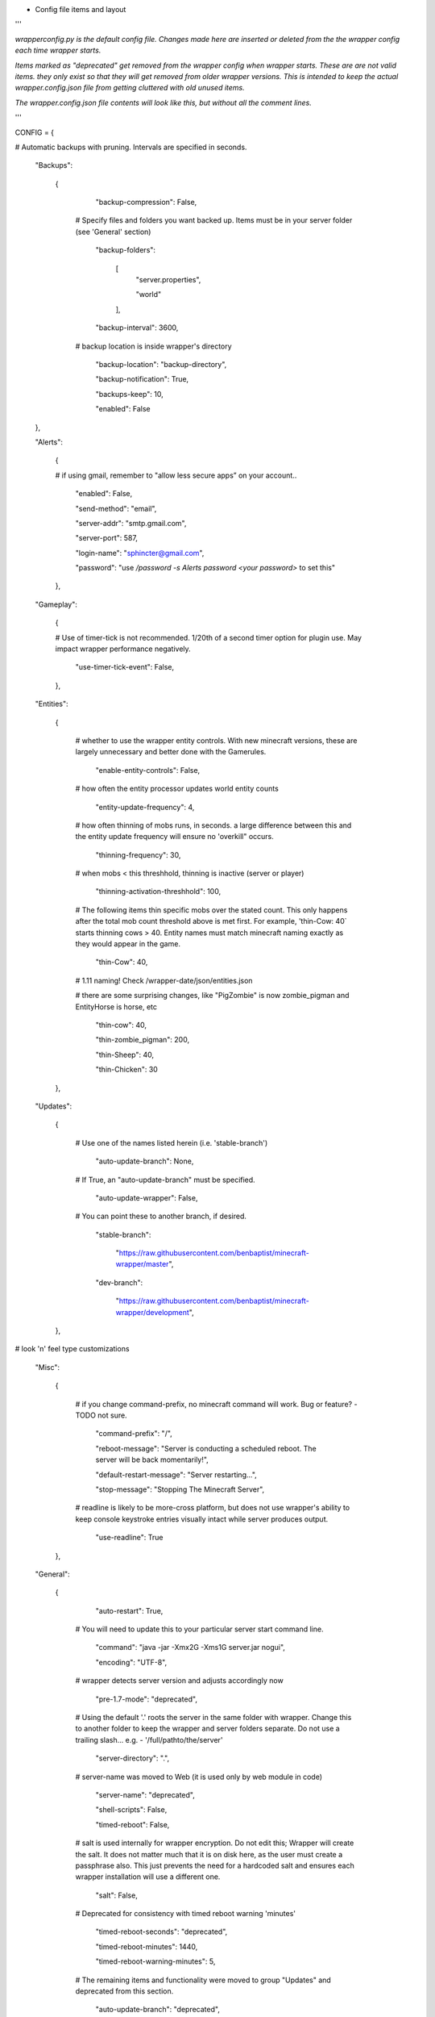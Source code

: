 
-  Config file items and layout

'''

*wrapperconfig.py is the default config file.  Changes made
here are inserted or deleted from the the wrapper config
each time wrapper starts.*

*Items marked as "deprecated" get removed from the wrapper
config when wrapper starts.  These are are not valid items.
they only exist so that they will get removed from older
wrapper versions.  This is intended to keep the actual
wrapper.config.json file from getting cluttered with old
unused items.*

*The wrapper.config.json file contents will look like this,
but without all the comment lines.*

'''

CONFIG = {

# Automatic backups with pruning. Intervals are specified in seconds.

    "Backups":

        {

            "backup-compression": False,

         # Specify files and folders you want backed up.  Items must be in your server folder (see 'General' section)

            "backup-folders":

                [
                    "server.properties",

                    "world"

                ],

            "backup-interval": 3600,

         # backup location is inside wrapper's directory

            "backup-location": "backup-directory",

            "backup-notification": True,

            "backups-keep": 10,

            "enabled": False

    },

    "Alerts":

        {

        # if using gmail, remember to "allow less secure apps” on your account..

            "enabled": False,

            "send-method": "email",

            "server-addr": "smtp.gmail.com",

            "server-port": 587,

            "login-name": "sphincter@gmail.com",

            "password": "use `/password -s Alerts password <your password>` to set this"

        },

    "Gameplay":

        {

        # Use of timer-tick is not recommended.  1/20th of a second timer option for plugin use. May impact wrapper performance negatively.

            "use-timer-tick-event": False,

        },

    "Entities":

        {

         # whether to use the wrapper entity controls.  With new minecraft versions, these are largely unnecessary and better done with the Gamerules.

            "enable-entity-controls": False,

         # how often the entity processor updates world entity counts

            "entity-update-frequency": 4,

         # how often thinning of mobs runs, in seconds.  a large difference between this and the entity update frequency will ensure no 'overkill" occurs.

            "thinning-frequency": 30,

         # when mobs < this threshhold, thinning is inactive (server or player)

            "thinning-activation-threshhold": 100,

         # The following items thin specific mobs over the stated count.  This only happens after the total mob count threshold above is met first.  For example, 'thin-Cow: 40` starts thinning cows > 40.  Entity names must match minecraft naming exactly as they would appear in the game.

            "thin-Cow": 40,

         # 1.11 naming!  Check /wrapper-date/json/entities.json

         # there are some surprising changes, like "PigZombie" is now zombie_pigman and EntityHorse is horse, etc

            "thin-cow": 40,

            "thin-zombie_pigman": 200,

            "thin-Sheep": 40,

            "thin-Chicken": 30

        },

    "Updates":

        {

         # Use one of the names listed herein (i.e. 'stable-branch')

            "auto-update-branch": None,

         # If True, an "auto-update-branch" must be specified.

            "auto-update-wrapper": False,

         # You can point these to another branch, if desired.

            "stable-branch":

                "https://raw.githubusercontent.com/benbaptist/minecraft-wrapper/master",

            "dev-branch":

                "https://raw.githubusercontent.com/benbaptist/minecraft-wrapper/development",

        },

# look 'n' feel type customizations

    "Misc":

        {

         # if you change command-prefix, no minecraft command will work. Bug or feature? -TODO not sure.

            "command-prefix": "/",

            "reboot-message": "Server is conducting a scheduled reboot. The server will be back momentarily!",

            "default-restart-message": "Server restarting...",

            "stop-message": "Stopping The Minecraft Server",

         # readline is likely to be more-cross platform, but does not use wrapper's ability to keep console keystroke entries visually intact while server produces output.

            "use-readline": True

        },

    "General":

        {

            "auto-restart": True,

         # You will need to update this to your particular server start command line.

            "command": "java -jar -Xmx2G -Xms1G server.jar nogui",

            "encoding": "UTF-8",

         # wrapper detects server version and adjusts accordingly now

            "pre-1.7-mode": "deprecated",

         # Using the default '.' roots the server in the same folder with wrapper. Change this to another folder to keep the wrapper and server folders separate.  Do not use a trailing slash...  e.g. - '/full/pathto/the/server'

            "server-directory": ".",

         # server-name was moved to Web (it is used only by web module in code)

            "server-name": "deprecated",

            "shell-scripts": False,

            "timed-reboot": False,

         # salt is used internally for wrapper encryption.  Do not edit this; Wrapper will create the salt.  It does not matter much that it is on disk here, as the user must create a passphrase also.  This just prevents the need for a hardcoded salt and ensures each wrapper installation will use a different one.

            "salt": False,

         # Deprecated for consistency with timed reboot warning 'minutes'

            "timed-reboot-seconds": "deprecated",

            "timed-reboot-minutes": 1440,

            "timed-reboot-warning-minutes": 5,

         # The remaining items and functionality were moved to group "Updates" and deprecated from this section.

            "auto-update-branch": "deprecated",

            "auto-update-dev-build": "deprecated",

            "auto-update-wrapper": "deprecated",

            "stable-branch":  "deprecated",

            "dev-branch":  "deprecated",

        },

# This allows your users to communicate to and from the server via IRC and vice versa.

    "IRC":

        {

            "autorun-irc-commands":

                [
                    "COMMAND 1",

                    "COMMAND 2"

                ],

            "channels":

                [
                    "#wrapper"

                ],

            "command-character": ".",

            "control-from-irc": False,

            "control-irc-pass": "from console use `/password Web web-password <your password>`",

            "irc-enabled": False,

            "nick": "MinecraftWrap",

            "obstruct-nicknames": False,

            "password": None,

            "port": 6667,

            "server": "benbaptist.com",

            "show-channel-server": True,

            "show-irc-join-part": True

        },



    "Proxy":

    # This is a man-in-the-middle proxy similar to BungeeCord, which is used for extra plugin functionality. online-mode must be set to False in server.properties. Make sure that the server is not accessible directly from the outside world.

    # Note: the online-mode option here refers to the proxy only, not to the server's offline mode.  Each server's online mode will depend on its setting in server.properties.  It is recommended that you turn network-compression-threshold to -1 (off) in server.properties for fewer issues.

        {

                "convert-player-files": False,

            # This actually does nothing in the code. TODO - re-implement this somewhere? perhaps in the server JSON response?

                "max-players": 1024,

            # the wrapper's online mode, NOT the server.

                "online-mode": True,

                "proxy-bind": "0.0.0.0",

                "proxy-enabled": False,

            # if wrapper is a sub world (wrapper needs to do extra work to spawn the player).

                "proxy-sub-world": False,

            # the wrapper's proxy port that accepts client connections from the internet. This port is exposed to the internet via your port forwards.

                "proxy-port": 25565,

            # Deprecated - This port is autoconfigured from server console output now.

                "server-port": "deprecated",

                "spigot-mode": False,

            # silent bans cause your server to ignore sockets from that IP (for IP bans). This will cause your server to appear offline and avoid possible confrontations.

                "silent-ipban": True,

                "hidden-ops":

                # these players do not appear in the sample server player list pings.

                    [

                        "SurestTexas00",

                        "BenBaptist"

                    ]

            },

        "Web":

            {

                "public-stats": True,

                "web-allow-file-management": True,

                "web-bind": "0.0.0.0",

                "web-enabled": False,

                "web-password": "from console use `/password Web web-password <your password>`",

                "web-port": 8070,

                "server-name": "Minecraft Server",

            }

    }

# 
